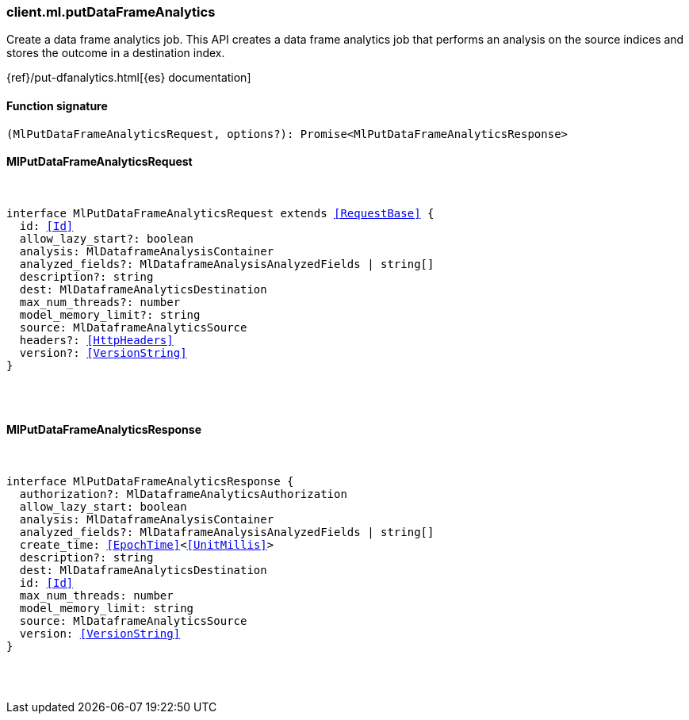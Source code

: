 [[reference-ml-put_data_frame_analytics]]

////////
===========================================================================================================================
||                                                                                                                       ||
||                                                                                                                       ||
||                                                                                                                       ||
||        ██████╗ ███████╗ █████╗ ██████╗ ███╗   ███╗███████╗                                                            ||
||        ██╔══██╗██╔════╝██╔══██╗██╔══██╗████╗ ████║██╔════╝                                                            ||
||        ██████╔╝█████╗  ███████║██║  ██║██╔████╔██║█████╗                                                              ||
||        ██╔══██╗██╔══╝  ██╔══██║██║  ██║██║╚██╔╝██║██╔══╝                                                              ||
||        ██║  ██║███████╗██║  ██║██████╔╝██║ ╚═╝ ██║███████╗                                                            ||
||        ╚═╝  ╚═╝╚══════╝╚═╝  ╚═╝╚═════╝ ╚═╝     ╚═╝╚══════╝                                                            ||
||                                                                                                                       ||
||                                                                                                                       ||
||    This file is autogenerated, DO NOT send pull requests that changes this file directly.                             ||
||    You should update the script that does the generation, which can be found in:                                      ||
||    https://github.com/elastic/elastic-client-generator-js                                                             ||
||                                                                                                                       ||
||    You can run the script with the following command:                                                                 ||
||       npm run elasticsearch -- --version <version>                                                                    ||
||                                                                                                                       ||
||                                                                                                                       ||
||                                                                                                                       ||
===========================================================================================================================
////////

[discrete]
=== client.ml.putDataFrameAnalytics

Create a data frame analytics job. This API creates a data frame analytics job that performs an analysis on the source indices and stores the outcome in a destination index.

{ref}/put-dfanalytics.html[{es} documentation]

[discrete]
==== Function signature

[source,ts]
----
(MlPutDataFrameAnalyticsRequest, options?): Promise<MlPutDataFrameAnalyticsResponse>
----

[discrete]
==== MlPutDataFrameAnalyticsRequest

[pass]
++++
<pre>
++++
interface MlPutDataFrameAnalyticsRequest extends <<RequestBase>> {
  id: <<Id>>
  allow_lazy_start?: boolean
  analysis: MlDataframeAnalysisContainer
  analyzed_fields?: MlDataframeAnalysisAnalyzedFields | string[]
  description?: string
  dest: MlDataframeAnalyticsDestination
  max_num_threads?: number
  model_memory_limit?: string
  source: MlDataframeAnalyticsSource
  headers?: <<HttpHeaders>>
  version?: <<VersionString>>
}

[pass]
++++
</pre>
++++
[discrete]
==== MlPutDataFrameAnalyticsResponse

[pass]
++++
<pre>
++++
interface MlPutDataFrameAnalyticsResponse {
  authorization?: MlDataframeAnalyticsAuthorization
  allow_lazy_start: boolean
  analysis: MlDataframeAnalysisContainer
  analyzed_fields?: MlDataframeAnalysisAnalyzedFields | string[]
  create_time: <<EpochTime>><<<UnitMillis>>>
  description?: string
  dest: MlDataframeAnalyticsDestination
  id: <<Id>>
  max_num_threads: number
  model_memory_limit: string
  source: MlDataframeAnalyticsSource
  version: <<VersionString>>
}

[pass]
++++
</pre>
++++
